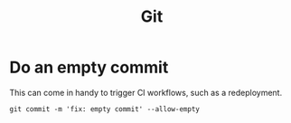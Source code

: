:PROPERTIES:
:ID:       a51a2216-9deb-4dda-b86a-0f93146bec8a
:END:
#+title: Git

* Do an empty commit
This can come in handy to trigger CI workflows, such as a redeployment.

#+BEGIN_SRC
git commit -m 'fix: empty commit' --allow-empty
#+END_SRC
